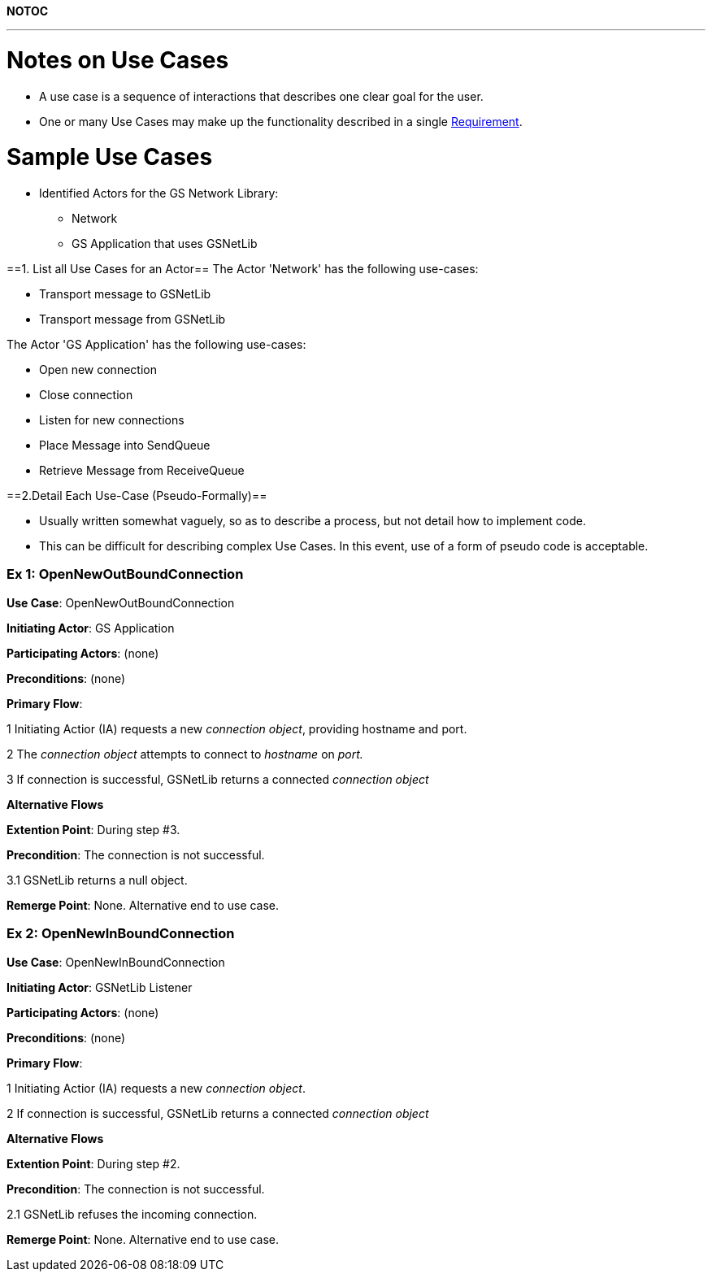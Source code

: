 :doctype: book

*NOTOC*

'''

= Notes on Use Cases

* A use case is a sequence of interactions that describes one clear
goal for the user.
* One or many Use Cases may make up the functionality described in a
single link:GS_Requirements_Standard[Requirement].

= Sample Use Cases

* Identified Actors for the GS Network Library:
 ** Network
 ** GS Application that uses GSNetLib

==1. List all Use Cases for an Actor== The Actor 'Network' has the
following use-cases:

* Transport message to GSNetLib
* Transport message from GSNetLib

The Actor 'GS Application' has the following use-cases:

* Open new connection
* Close connection
* Listen for new connections
* Place Message into SendQueue
* Retrieve Message from ReceiveQueue

==2.Detail Each Use-Case (Pseudo-Formally)==

* Usually written somewhat vaguely, so as to describe a process, but
not detail how to implement code.
* This can be difficult for describing complex Use Cases. In this
event, use of a form of pseudo code is acceptable.

[discrete]
=== Ex 1: OpenNewOutBoundConnection

*Use Case*: OpenNewOutBoundConnection

*Initiating Actor*: GS Application

*Participating Actors*: (none)

*Preconditions*: (none)

*Primary Flow*:

1 Initiating Actior (IA) requests a new _connection object_, providing
hostname and port.

2 The _connection object_ attempts to connect to _hostname_ on _port._

3 If connection is successful, GSNetLib returns a connected _connection
object_

*Alternative Flows*

*Extention Point*: During step #3.

*Precondition*: The connection is not successful.

3.1 GSNetLib returns a null object.

*Remerge Point*: None. Alternative end to use case.

[discrete]
=== Ex 2: OpenNewInBoundConnection

*Use Case*: OpenNewInBoundConnection

*Initiating Actor*: GSNetLib Listener

*Participating Actors*: (none)

*Preconditions*: (none)

*Primary Flow*:

1 Initiating Actior (IA) requests a new _connection object_.

2 If connection is successful, GSNetLib returns a connected _connection
object_

*Alternative Flows*

*Extention Point*: During step #2.

*Precondition*: The connection is not successful.

2.1 GSNetLib refuses the incoming connection.

*Remerge Point*: None. Alternative end to use case.
